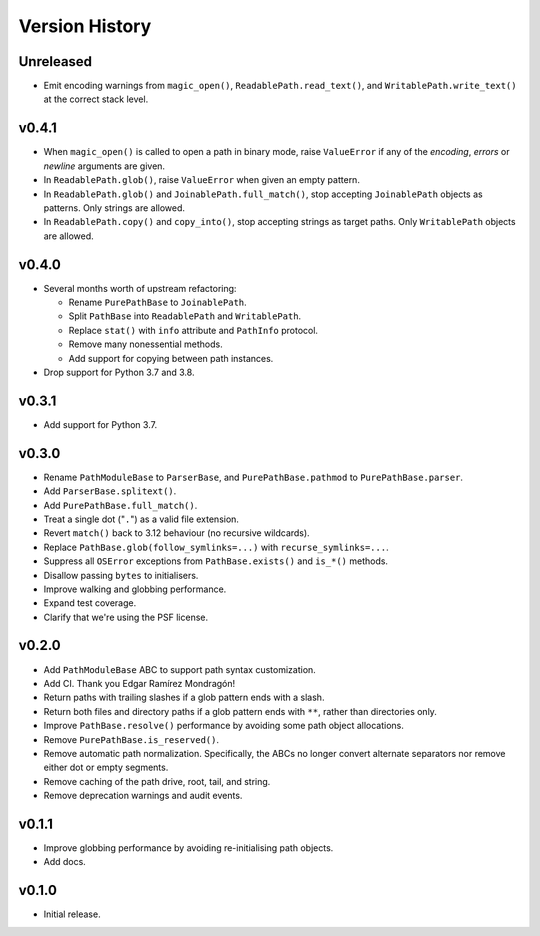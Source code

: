 Version History
===============

Unreleased
----------

- Emit encoding warnings from ``magic_open()``, ``ReadablePath.read_text()``,
  and ``WritablePath.write_text()`` at the correct stack level.

v0.4.1
------

- When ``magic_open()`` is called to open a path in binary mode, raise
  ``ValueError`` if any of the *encoding*, *errors* or *newline* arguments
  are given.
- In ``ReadablePath.glob()``, raise ``ValueError`` when given an empty
  pattern.
- In ``ReadablePath.glob()`` and ``JoinablePath.full_match()``, stop
  accepting ``JoinablePath`` objects as patterns. Only strings are allowed.
- In ``ReadablePath.copy()`` and ``copy_into()``, stop accepting strings as
  target paths. Only ``WritablePath`` objects are allowed.

v0.4.0
------

- Several months worth of upstream refactoring:

  - Rename ``PurePathBase`` to ``JoinablePath``.
  - Split ``PathBase`` into ``ReadablePath`` and ``WritablePath``.
  - Replace ``stat()`` with ``info`` attribute and ``PathInfo`` protocol.
  - Remove many nonessential methods.
  - Add support for copying between path instances.

- Drop support for Python 3.7 and 3.8.

v0.3.1
------

- Add support for Python 3.7.

v0.3.0
------

- Rename ``PathModuleBase`` to ``ParserBase``, and ``PurePathBase.pathmod``
  to ``PurePathBase.parser``.
- Add ``ParserBase.splitext()``.
- Add ``PurePathBase.full_match()``.
- Treat a single dot ("``.``") as a valid file extension.
- Revert ``match()`` back to 3.12 behaviour (no recursive wildcards).
- Replace ``PathBase.glob(follow_symlinks=...)`` with ``recurse_symlinks=...``.
- Suppress all ``OSError`` exceptions from ``PathBase.exists()`` and
  ``is_*()`` methods.
- Disallow passing ``bytes`` to initialisers.
- Improve walking and globbing performance.
- Expand test coverage.
- Clarify that we're using the PSF license.


v0.2.0
------

- Add ``PathModuleBase`` ABC to support path syntax customization.
- Add CI. Thank you Edgar Ramírez Mondragón!
- Return paths with trailing slashes if a glob pattern ends with a slash.
- Return both files and directory paths if a glob pattern ends with ``**``,
  rather than directories only.
- Improve ``PathBase.resolve()`` performance by avoiding some path object
  allocations.
- Remove ``PurePathBase.is_reserved()``.
- Remove automatic path normalization. Specifically, the ABCs no longer
  convert alternate separators nor remove either dot or empty segments.
- Remove caching of the path drive, root, tail, and string.
- Remove deprecation warnings and audit events.


v0.1.1
------

- Improve globbing performance by avoiding re-initialising path objects.
- Add docs.


v0.1.0
------

- Initial release.
